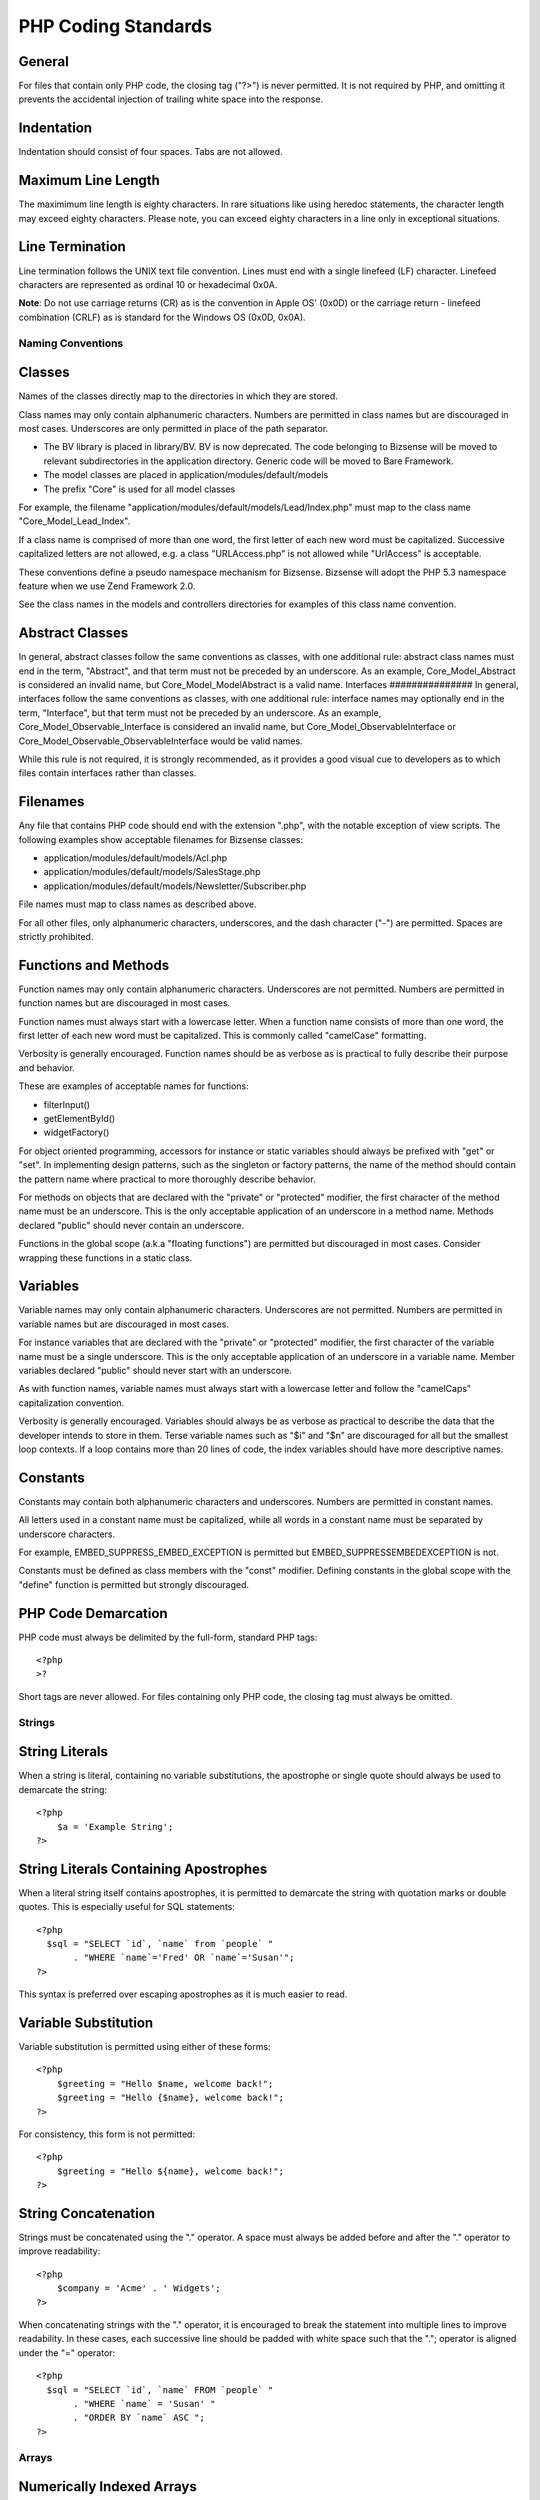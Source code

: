 PHP Coding Standards
---------------------------

General
########
For files that contain only PHP code, the closing tag ("?>") is never permitted. It is not required by PHP, and omitting it prevents the accidental injection of trailing white space into the response.

Indentation
############
Indentation should consist of four spaces. Tabs are not allowed. 

Maximum Line Length
#####################
The maximimum line length is eighty characters. In rare situations like using heredoc statements, the character length may exceed eighty characters. Please note, you can exceed eighty characters in a line only in exceptional situations.

Line Termination
##################
Line termination follows the UNIX text file convention. Lines must end with a single linefeed (LF) character. Linefeed characters are represented as ordinal 10 or hexadecimal 0x0A.

**Note**: Do not use carriage returns (CR) as is the convention in Apple OS' (0x0D) or the carriage return - linefeed combination (CRLF) as is standard for the Windows OS (0x0D, 0x0A). 

Naming Conventions
==========================

Classes
########################
Names of the classes directly map to the directories in which they are stored.

Class names may only contain alphanumeric characters. Numbers are permitted in class names but are discouraged in most cases. Underscores are only permitted in place of the path separator. 

* The BV library is placed in library/BV. BV is now deprecated. The code belonging to Bizsense will be moved to relevant subdirectories in the application directory. Generic code will be moved to Bare Framework.
* The model classes are placed in application/modules/default/models
* The prefix "Core" is used for all model classes


For example, the filename "application/modules/default/models/Lead/Index.php" must map to the class name "Core_Model_Lead_Index".

If a class name is comprised of more than one word, the first letter of each new word must be capitalized. Successive capitalized letters are not allowed, e.g. a class "URLAccess.php" is not allowed while "UrlAccess" is acceptable.

These conventions define a pseudo namespace mechanism for Bizsense. Bizsense will adopt the PHP 5.3 namespace feature when we use Zend Framework 2.0.

See the class names in the models and controllers directories for examples of this class name convention. 


Abstract Classes
###################
In general, abstract classes follow the same conventions as classes, with one additional rule: abstract class names must end in the term, "Abstract", and that term must not be preceded by an underscore. As an example, Core_Model_Abstract is considered an invalid name, but Core_Model_ModelAbstract is a valid name. 
Interfaces
###############
In general, interfaces follow the same conventions as classes, with one additional rule: interface names may optionally end in the term, "Interface", but that term must not be preceded by an underscore. As an example, Core_Model_Observable_Interface is considered an invalid name, but Core_Model_ObservableInterface or Core_Model_Observable_ObservableInterface would be valid names.

While this rule is not required, it is strongly recommended, as it provides a good visual cue to developers as to which files contain interfaces rather than classes. 


Filenames
###############

Any file that contains PHP code should end with the extension ".php", with the notable exception of view scripts. The following examples show acceptable filenames for Bizsense classes: 

* application/modules/default/models/Acl.php
* application/modules/default/models/SalesStage.php 
* application/modules/default/models/Newsletter/Subscriber.php

File names must map to class names as described above. 

For all other files, only alphanumeric characters, underscores, and the dash character ("-") are permitted. Spaces are strictly prohibited.

Functions and Methods
########################
Function names may only contain alphanumeric characters. Underscores are not permitted. Numbers are permitted in function names but are discouraged in most cases.

Function names must always start with a lowercase letter. When a function name consists of more than one word, the first letter of each new word must be capitalized. This is commonly called "camelCase" formatting.

Verbosity is generally encouraged. Function names should be as verbose as is practical to fully describe their purpose and behavior.

These are examples of acceptable names for functions: 

* filterInput()
* getElementById()
* widgetFactory()

For object oriented programming, accessors for instance or static variables should always be prefixed with "get" or "set". In implementing design patterns, such as the singleton or factory patterns, the name of the method should contain the pattern name where practical to more thoroughly describe behavior.

For methods on objects that are declared with the "private" or "protected" modifier, the first character of the method name must be an underscore. This is the only acceptable application of an underscore in a method name. Methods declared "public" should never contain an underscore.

Functions in the global scope (a.k.a "floating functions") are permitted but discouraged in most cases. Consider wrapping these functions in a static class. 

Variables
#############
Variable names may only contain alphanumeric characters. Underscores are not permitted. Numbers are permitted in variable names but are discouraged in most cases.

For instance variables that are declared with the "private" or "protected" modifier, the first character of the variable name must be a single underscore. This is the only acceptable application of an underscore in a variable name. Member variables declared "public" should never start with an underscore.

As with function names, variable names must always start with a lowercase letter and follow the "camelCaps" capitalization convention.

Verbosity is generally encouraged. Variables should always be as verbose as practical to describe the data that the developer intends to store in them. Terse variable names such as "$i" and "$n" are discouraged for all but the smallest loop contexts. If a loop contains more than 20 lines of code, the index variables should have more descriptive names. 

Constants
###############
Constants may contain both alphanumeric characters and underscores. Numbers are permitted in constant names.

All letters used in a constant name must be capitalized, while all words in a constant name must be separated by underscore characters.

For example, EMBED_SUPPRESS_EMBED_EXCEPTION is permitted but EMBED_SUPPRESSEMBEDEXCEPTION is not.

Constants must be defined as class members with the "const" modifier. Defining constants in the global scope with the "define" function is permitted but strongly discouraged. 

PHP Code Demarcation
########################
PHP code must always be delimited by the full-form, standard PHP tags::

    <?php
    >?

Short tags are never allowed. For files containing only PHP code, the closing tag must always be omitted.

Strings
==========================

String Literals
################
When a string is literal, containing no variable substitutions, the apostrophe or single quote should always be used to demarcate the string::

    <?php
        $a = 'Example String';
    ?>

String Literals Containing Apostrophes
#######################################
When a literal string itself contains apostrophes, it is permitted to demarcate the string with quotation marks or double quotes. This is especially useful for SQL statements::

    <?php
      $sql = "SELECT `id`, `name` from `people` "
           . "WHERE `name`='Fred' OR `name`='Susan'";
    ?>

This syntax is preferred over escaping apostrophes as it is much easier to read. 

Variable Substitution
##########################
Variable substitution is permitted using either of these forms::

    <?php
        $greeting = "Hello $name, welcome back!";
        $greeting = "Hello {$name}, welcome back!";
    ?>
 
For consistency, this form is not permitted::

    <?php
        $greeting = "Hello ${name}, welcome back!";
    ?>

String Concatenation
##########################
Strings must be concatenated using the "." operator. A space must always be added before and after the "." operator to improve readability::

    <?php
        $company = 'Acme' . ' Widgets';
    ?> 

When concatenating strings with the "." operator, it is encouraged to break the statement into multiple lines to improve readability. In these cases, each successive line should be padded with white space such that the "."; operator is aligned under the "=" operator::
    
    <?php
      $sql = "SELECT `id`, `name` FROM `people` "
           . "WHERE `name` = 'Susan' "
           . "ORDER BY `name` ASC ";
    ?> 

Arrays
==========================

Numerically Indexed Arrays
################################
Negative numbers are not permitted as indices.

An indexed array may start with any non-negative number, however all base indices besides 0 are discouraged.

When declaring indexed arrays with the Array function, a trailing space must be added after each comma delimiter to improve readability::

    <?php
        $sampleArray = array(1, 2, 3, 'Acme', 'Widgets');
    ?>

It is permitted to declare multi-line indexed arrays using the "array" construct. In this case, each successive line must be padded with spaces such that beginning of each line is aligned::

    <?php
      $sampleArray = array(1, 2, 3, 'Acme', 'Widgets',
                           $a, $b, $c,
                           56.44, $d, 500);
    ?> 

Alternately, the initial array item may begin on the following line. If so, it should be padded at one indentation level greater than the line containing the array declaration, and all successive lines should have the same indentation; the closing paren should be on a line by itself at the same indentation level as the line containing the array declaration::
    
    <?php
      $sampleArray = array(
          1, 2, 3, 'Acme', 'Widgets',
          $a, $b, $c,
          56.44, $d, 500,
      );
    ?>

When using this latter declaration, we encourage using a trailing comma for the last item in the array; this minimizes the impact of adding new items on successive lines, and helps to ensure no parse errors occur due to a missing comma. 

Associative Arrays
#########################
When declaring associative arrays with the Array construct, breaking the statement into multiple lines is encouraged. In this case, each successive line must be padded with white space such that both the keys and the values are aligned::

    <?php
      $sampleArray = array('firstKey'  => 'firstValue',
                           'secondKey' => 'secondValue');
    ?> 

Alternately, the initial array item may begin on the following line. If so, it should be padded at one indentation level greater than the line containing the array declaration, and all successive lines should have the same indentation; the closing paren should be on a line by itself at the same indentation level as the line containing the array declaration. For readability, the various "=>" assignment operators should be padded such that they align::

    <?php
      $sampleArray = array(
          'firstKey'  => 'firstValue',
          'secondKey' => 'secondValue',
      );
    ?>

When using this latter declaration, we encourage using a trailing comma for the last item in the array; this minimizes the impact of adding new items on successive lines, and helps to ensure no parse errors occur due to a missing comma. 

Classes
==========================

Class Declaration
#######################
Classes must be named according to Bizsense's naming conventions.

The brace should always be written on the line underneath the class name.

Every class must have a documentation block that conforms to the PHPDocumentor standard.

All code in a class must be indented with four spaces.

Only one class is permitted in each PHP file.

Placing additional code in class files is permitted but discouraged. In such files, two blank lines must separate the class from any additional PHP code in the class file.

The following is an example of an acceptable class declaration::

    <?php

        /**
        * Documentation Block Here
        */
        class SampleClass
        {
            // all contents of class
            // must be indented four spaces
        }
    ?>

Classes that extend other classes or which implement interfaces should declare their dependencies on the same line when possible::
    
    <?php
        class SampleClass extends FooAbstract implements BarInterface
        {
        }
    ?>

If as a result of such declarations, the line length exceeds the maximum line length, break the line before the "extends" and/or "implements" keywords, and pad those lines by one indentation level::

    <?php
        class SampleClass
            extends FooAbstract
            implements BarInterface
        {
        } 

    ?>

If the class implements multiple interfaces and the declaration exceeds the maximum line length, break after each comma separating the interfaces, and indent the interface names such that they align::

    <?php
        class SampleClass
            implements BarInterface,
                       BazInterface
        {
        }
    ?>

Class Member Variables
#########################
Member variables must be named according to Bizsense's variable naming conventions.

Any variables declared in a class must be listed at the top of the class, above the declaration of any methods.

The var construct is not permitted. Member variables always declare their visibility by using one of the private, protected, or public modifiers. Giving access to member variables directly by declaring them as public is permitted but discouraged in favor of accessor methods (set & get). 

Functions and Methods
==========================

Function and Method Declaration
####################################

Functions must be named according to Bizsense's function naming conventions.

Methods inside classes must always declare their visibility by using one of the private, protected, or public modifiers.

As with classes, the brace should always be written on the line underneath the function name. Space between the function name and the opening parenthesis for the arguments is not permitted.

Functions in the global scope are strongly discouraged.

The following is an example of an acceptable function declaration in a class::

    <?php
        /**
        * Documentation Block Here
        */
        class Foo
        {
            /**
            * Documentation Block Here
            */
            public function bar()
            {
                // all contents of function
                // must be indented four spaces
            }
        }
    ?>

In cases where the argument list exceeds the maximum line length, you may introduce line breaks. Additional arguments to the function or method must be indented one additional level beyond the function or method declaration. A line break should then occur before the closing argument paren, which should then be placed on the same line as the opening brace of the function or method with one space separating the two, and at the same indentation level as the function or method declaration. The following is an example of one such situation::

    <?php
        /**
        * Documentation Block Here
        */
        class Foo
        {
            /**
            * Documentation Block Here
            */
            public function bar($arg1, $arg2, $arg3,
              $arg4, $arg5, $arg6
            ) {
                // all contents of function
                // must be indented four spaces
            }
      }
    ?>

Pass-by-reference is the only parameter passing mechanism permitted in a method declaration. The following snippet is incorrect::
    
    <?php
        /**
        * Documentation Block Here
        */
        class Foo
        {
            /**
            * Do not use this style of passing parameters
            */
            public function bar(&$baz)
            {}
        }
    ?>

Call-time pass-by-reference is strictly prohibited. 

The return value must not be enclosed in parentheses. This can hinder readability, in additional to breaking code if a method is later changed to return by reference::
    
    <?php
        /**
        * Documentation Block Here
        */
        class Foo
        {
            /**
            * WRONG
            */
            public function bar()
            {
                return($this->bar);
            }
       
            /**
            * RIGHT
            */
            public function bar()
            {
                return $this->bar;
            }
        }
    ?>
        
Function and Method Usage
##########################
Function arguments should be separated by a single trailing space after the comma delimiter. The following is an example of an acceptable invocation of a function that takes three arguments::

    <?php
        threeArguments(1, 2, 3);
    ?>

Call-time pass-by-reference is strictly prohibited. See the function declarations section for the proper way to pass function arguments by-reference.

In passing arrays as arguments to a function, the function call may include the "array" hint and may be split into multiple lines to improve readability. In such cases, the normal guidelines for writing arrays still apply::

    <?php
        threeArguments(array(1, 2, 3), 2, 3);
       
        threeArguments(array(1, 2, 3, 'Binary', 'Vibes',
                             $a, $b, $c,
                             56.44, $d, 500), 2, 3);
       
        threeArguments(array(
            1, 2, 3, 'Zend', 'Studio',
            $a, $b, $c,
            56.44, $d, 500
        ), 2, 3);

    ?>

Control Statements
==========================

If/Else/Elseif
######################
Control statements based on the if and elseif constructs must have a single space before the opening parenthesis of the conditional and a single space after the closing parenthesis.

Within the conditional statements between the parentheses, operators must be separated by spaces for readability. Inner parentheses are encouraged to improve logical grouping for larger conditional expressions.

The opening brace is written on the same line as the conditional statement. The closing brace is always written on its own line. Any content within the braces must be indented using four spaces::
    
    <?php
        if ($a != 2) {
            $a = 2;
        }
    ?>

If the conditional statement causes the line length to exceed the maximum line length and has several clauses, you may break the conditional into multiple lines. In such a case, break the line prior to a logic operator, and pad the line such that it aligns under the first character of the conditional clause. The closing paren in the conditional will then be placed on a line with the opening brace, with one space separating the two, at an indentation level equivalent to the opening control statement::

    <?php
        if (($a == $b)
            && ($b == $c)
            || (Foo::CONST == $d)
        ) {
            $a = $d;
        }
    ?>

The intention of this latter declaration format is to prevent issues when adding or removing clauses from the conditional during later revisions.

For "if" statements that include "elseif" or "else", the formatting conventions are similar to the "if" construct. The following examples demonstrate proper formatting for "if" statements with "else" and/or "elseif" constructs::

    <?php
        if ($a != 2) {
            $a = 2;
        } else {
            $a = 7;
        }
       
        if ($a != 2) {
            $a = 2;
        } elseif ($a == 3) {
            $a = 4;
        } else {
            $a = 7;
        }
       
        if (($a == $b)
            && ($b == $c)
            || (Foo::CONST == $d)
        ) {
            $a = $d;
        } elseif (($a != $b)
            || ($b != $c)
        ) {
            $a = $c;
            $a = $b;
        }
    ?>


PHP allows statements to be written without braces in some circumstances. This coding standard makes no differentiation- all "if", "elseif" or "else" statements must use braces. 


Switch
##########
Control statements written with the "switch" statement must have a single space before the opening parenthesis of the conditional statement and after the closing parenthesis.

All content within the "switch" statement must be indented using four spaces. Content under each "case" statement must be indented using an additional four spaces::

    <?php
        switch ($numPeople) {
            case 1:
                break;
       
            case 2:
                break;
       
            default:
            break;
        }
    ?>



The construct default should never be omitted from a switch statement. 

It is sometimes useful to write a case statement which falls through to the next case by not including a break or return within that case. To distinguish these cases from bugs, any case statement where break or return are omitted should contain a comment indicating that the break was intentionally omitted. 

Inline Documentation
==========================

Documentation Format
#########################
All documentation blocks ("docblocks") must be compatible with the phpDocumentor format. Describing the phpDocumentor format is beyond the scope of this document. For more information, visit: http://phpdoc.org/

All class files must contain a "file-level" docblock at the top of each file and a "class-level" docblock immediately above each class. Examples of such docblocks can be found below.
Files

Every file that contains PHP code must have a docblock at the top of the file that contains these phpDocumentor tags at a minimum::

    <?php
      /**
      * Short description for file
      *
      * Long description for file (if any)...
      *
      * LICENSE: Some license information
      *
      * @category   Bizsense
      * @package    Bizsense
      * @subpackage Mymodule
      * @copyright  Copyright (c) 2011 Sudheera Satyanarayana, Bizsense contributors, et all
      * @license    New BSD
      * @version    $Id:$
      * @link       http://code.google.com/p/bizsensebms/
      * @since      File available since Release 0.3.2
      */
    ?>

The @category annotation must have a value of "Zend".

The @package annotation must be assigned, and should be equivalent to the component name of the class contained in the file; typically, this will only have two segments, the "Zend" prefix, and the component name.

The @subpackage annotation is optional. If provided, it should be the subcomponent name, minus the class prefix. In the example above, the assumption is that the class in the file is either "Zend_Magic_Wand", or uses that classname as part of its prefix. 


Classes
#########

Every class must have a docblock that contains these phpDocumentor tags at a minimum::

    <?php
      /**
      * Short description for class
      *
      * Long description for class (if any)...
      *
      * @category   Zend
      * @package    Zend_Magic
      * @subpackage Wand
      * @copyright  Copyright (c) 2005-2011 Zend Technologies USA Inc. (http://www.zend.com)
      * @license    http://framework.zend.com/license   BSD License
      * @version    Release: @package_version@
      * @link       http://framework.zend.com/package/PackageName
      * @since      Class available since Release 1.5.0
      * @deprecated Class deprecated in Release 2.0.0
      */
    ?>

The @category annotation must have a value of "Zend".

The @package annotation must be assigned, and should be equivalent to the component to which the class belongs; typically, this will only have two segments, the "Zend" prefix, and the component name.

The @subpackage annotation is optional. If provided, it should be the subcomponent name, minus the class prefix. In the example above, the assumption is that the class described is either "Zend_Magic_Wand", or uses that classname as part of its prefix. 


Functions
##############

Every function, including object methods, must have a docblock that contains at a minimum:

    *

      A description of the function
    *

      All of the arguments
    *

      All of the possible return values

It is not necessary to use the "@access" tag because the access level is already known from the "public", "private", or "protected" modifier used to declare the function.

If a function or method may throw an exception, use @throws for all known exception classes::

    <?php
        @throws exceptionclass [description]
    ?>





